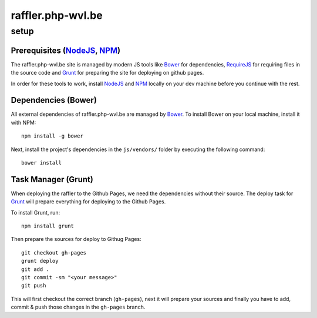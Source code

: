 raffler.php-wvl.be
==================

setup
-----

Prerequisites (`NodeJS`_, `NPM`_)
.....

The raffler.php-wvl.be site is managed by modern JS tools like `Bower`_ for dependencies, `RequireJS`_ for requiring files in the source code and `Grunt`_ for preparing the site for deploying on github pages.

In order for these tools to work, install `NodeJS`_ and `NPM`_ locally on your dev machine before you continue with the rest.

Dependencies (Bower)
.....

All external dependencies of raffler.php-wvl.be are managed by `Bower`_. To install Bower on your local machine, install it with NPM::

    npm install -g bower

Next, install the project's dependencies in the ``js/vendors/`` folder by executing the following command::

    bower install

Task Manager (Grunt)
.....

When deploying the raffler to the Github Pages, we need the dependencies without their source. The deploy task for `Grunt`_ will prepare everything for deploying to the Github Pages.

To install Grunt, run::

    npm install grunt

Then prepare the sources for deploy to Githug Pages::

    git checkout gh-pages
    grunt deploy
    git add .
    git commit -sm "<your message>"
    git push

This will first checkout the correct branch (``gh-pages``), next it will prepare your sources and finally you have to add, commit & push those changes in the ``gh-pages`` branch.


.. _NodeJS: http://nodejs.org/
.. _NPM: https://www.npmjs.com/
.. _Bower: http://bower.io/
.. _RequireJS: http://www.requirejs.org/
.. _Grunt: http://gruntjs.com
